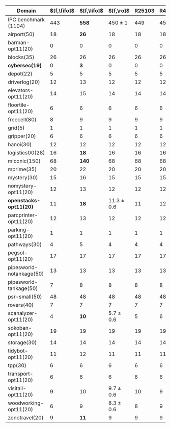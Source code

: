 #+OPTIONS: ':nil *:t -:t ::t <:t H:3 \n:nil ^:t arch:headline author:t
#+OPTIONS: c:nil creator:nil d:(not "LOGBOOK") date:t e:t email:nil f:t
#+OPTIONS: inline:t num:t p:nil pri:nil prop:nil stat:t tags:t tasks:t
#+OPTIONS: tex:t timestamp:t title:t toc:nil todo:t |:t
#+LANGUAGE: en
#+SELECT_TAGS: export
#+EXCLUDE_TAGS: noexport
#+CREATOR: Emacs 24.3.1 (Org mode 8.3.4)

#+ATTR_LATEX: :align |c|cccHHH|cccHHH|
|--------------------------+-------------+-------------+----------------+--------+-------+-------+---------------+---------------+-----------------+------------+-----------+-----------|
| Domain                   | $[f,\fifo]$ | $[f,\lifo]$ |      $[f,\ro]$ | R25103 | R4668 | R6506 | $[f,h,\fifo]$ | $[f,h,\lifo]$ |     $[f,h,\ro]$ | lmh_R25103 | lmh_R4668 | lmh_R6506 |
|--------------------------+-------------+-------------+----------------+--------+-------+-------+---------------+---------------+-----------------+------------+-----------+-----------|
| IPC benchmark (1104)     |         443 |       *558* |    450 $\pm$ 1 |    449 |   451 |   450 |           558 |         *565* | 560.7 $\pm$ 0.6 |        561 |       560 |       561 |
|--------------------------+-------------+-------------+----------------+--------+-------+-------+---------------+---------------+-----------------+------------+-----------+-----------|
| airport(50)              |          18 |        *26* |             18 |     18 |    18 |    18 |            27 |            26 |              26 |         26 |        26 |        26 |
| barman-opt11(20)         |           0 |           0 |              0 |      0 |     0 |     0 |             0 |             0 |               0 |          0 |         0 |         0 |
| blocks(35)               |          26 |          26 |             26 |     26 |    26 |    26 |            28 |            28 |              28 |         28 |        28 |        28 |
| *cybersec(19)*           |           0 |         *3* |              0 |      0 |     0 |     0 |             2 |             3 | *4.3* $\pm$ 0.6 |          4 |         5 |         4 |
| depot(22)                |           5 |           5 |              5 |      5 |     5 |     5 |             6 |             6 |               6 |          6 |         6 |         6 |
| driverlog(20)            |          12 |          13 |             12 |     12 |    12 |    12 |            13 |            13 |              13 |         13 |        13 |        13 |
| elevators-opt11(20)      |          14 |          15 |             14 |     14 |    14 |    14 |            15 |            15 |              15 |         15 |        15 |        15 |
| floortile-opt11(20)      |           6 |           6 |              6 |      6 |     6 |     6 |             6 |             6 |               6 |          6 |         6 |         6 |
| freecell(80)             |           8 |           9 |              9 |      9 |     9 |     9 |             9 |             9 |               9 |          9 |         9 |         9 |
| grid(5)                  |           1 |           1 |              1 |      1 |     1 |     1 |             1 |             1 |               1 |          1 |         1 |         1 |
| gripper(20)              |           6 |           6 |              6 |      6 |     6 |     6 |             6 |             6 |               6 |          6 |         6 |         6 |
| hanoi(30)                |          12 |          12 |             12 |     12 |    12 |    12 |            12 |            12 |              12 |         12 |        12 |        12 |
| logistics00(28)          |          16 |        *18* |             16 |     16 |    16 |    16 |            20 |            20 |              20 |         20 |        20 |        20 |
| miconic(150)             |          68 |       *140* |             68 |     68 |    68 |    68 |           140 |           140 |             140 |        140 |       140 |       140 |
| mprime(35)               |          20 |          22 |             20 |     20 |    20 |    20 |            21 |            21 |              21 |         21 |        21 |        21 |
| mystery(30)              |          15 |          16 |             15 |     15 |    15 |    15 |            16 |            16 |  15.7 $\pm$ 0.6 |         16 |        15 |        16 |
| nomystery-opt11(20)      |          12 |          13 |             12 |     12 |    12 |    12 |            14 |            14 |              14 |         14 |        14 |        14 |
| *openstacks-opt11(20)*   |          11 |        *18* | 11.3 $\pm$ 0.6 |     11 |    12 |    11 |            11 |          *18* |              12 |         12 |        12 |        12 |
| parcprinter-opt11(20)    |          12 |          13 |             12 |     12 |    12 |    12 |            13 |            13 |              13 |         13 |        13 |        13 |
| parking-opt11(20)        |           1 |           1 |              1 |      1 |     1 |     1 |             1 |             1 |               1 |          1 |         1 |         1 |
| pathways(30)             |           4 |           5 |              4 |      4 |     4 |     4 |             5 |             5 |               5 |          5 |         5 |         5 |
| pegsol-opt11(20)         |          17 |          17 |             17 |     17 |    17 |    17 |            17 |            17 |              17 |         17 |        17 |        17 |
| pipesworld-notankage(50) |          13 |          13 |             13 |     13 |    13 |    13 |            14 |            14 |  14.7 $\pm$ 0.6 |         15 |        14 |        15 |
| pipesworld-tankage(50)   |           7 |           8 |              8 |      8 |     8 |     8 |             8 |             8 |               8 |          8 |         8 |         8 |
| psr-small(50)            |          48 |          48 |             48 |     48 |    48 |    48 |            48 |            48 |              48 |         48 |        48 |        48 |
| rovers(40)               |           7 |           7 |              7 |      7 |     7 |     7 |             7 |             7 |               7 |          7 |         7 |         7 |
| scanalyzer-opt11(20)     |           4 |        *10* |  5.7 $\pm$ 0.6 |      5 |     6 |     6 |            10 |            10 |              10 |         10 |        10 |        10 |
| sokoban-opt11(20)        |          19 |          19 |             19 |     19 |    19 |    19 |            19 |            19 |              19 |         19 |        19 |        19 |
| storage(30)              |          14 |          14 |             14 |     14 |    14 |    14 |            14 |            14 |              14 |         14 |        14 |        14 |
| tidybot-opt11(20)        |          11 |          12 |             11 |     11 |    11 |    11 |            12 |            12 |              12 |         12 |        12 |        12 |
| tpp(30)                  |           6 |           6 |              6 |      6 |     6 |     6 |             6 |             6 |               6 |          6 |         6 |         6 |
| transport-opt11(20)      |           6 |           6 |              6 |      6 |     6 |     6 |             6 |             6 |               6 |          6 |         6 |         6 |
| visitall-opt11(20)       |           9 |          10 |  9.7 $\pm$ 0.6 |     10 |     9 |    10 |            10 |            10 |              10 |         10 |        10 |        10 |
| woodworking-opt11(20)    |           6 |           9 |  8.3 $\pm$ 0.6 |      8 |     9 |     8 |            10 |            10 |              10 |         10 |        10 |        10 |
| zenotravel(20)           |           9 |        *11* |              9 |      9 |     9 |     9 |            11 |            11 |              11 |         11 |        11 |        11 |
|--------------------------+-------------+-------------+----------------+--------+-------+-------+---------------+---------------+-----------------+------------+-----------+-----------|

# #+TBLFM: $4=vmean($+1..$+3)±vsdev($+1..$+3); E f-1::$10=vmean($+1..$+3)±vsdev($+1..$+3); E f-1
